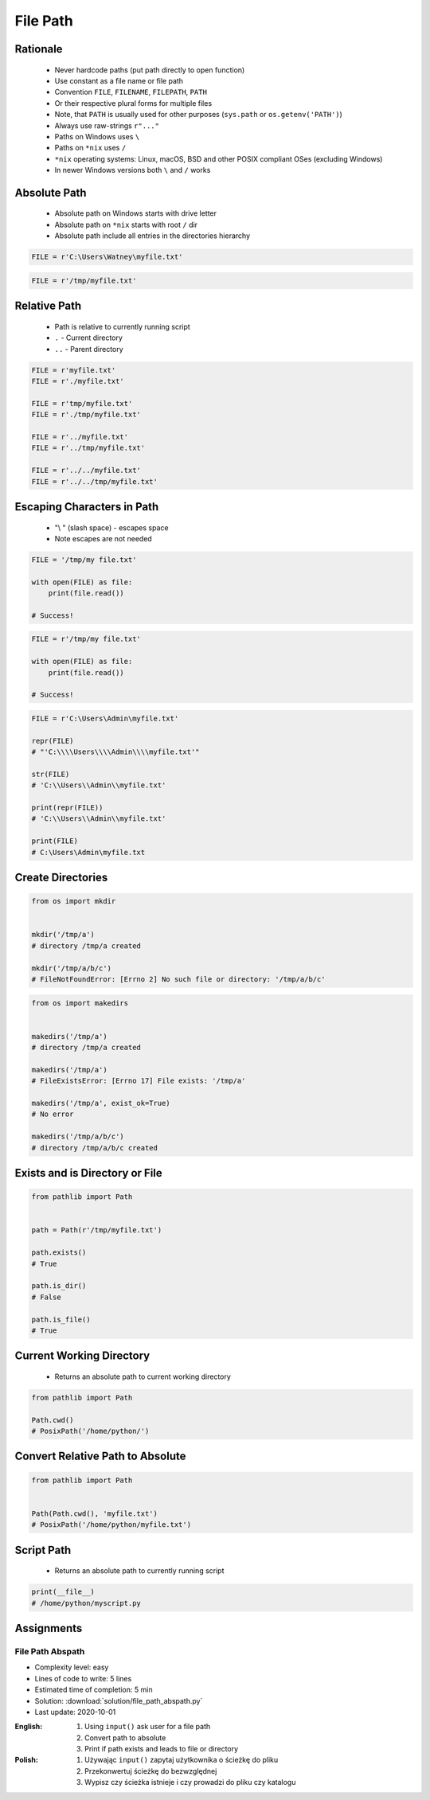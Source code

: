 .. _Files Path:

*********
File Path
*********


Rationale
=========
.. highlights::
    * Never hardcode paths (put path directly to open function)
    * Use constant as a file name or file path
    * Convention ``FILE``, ``FILENAME``, ``FILEPATH``, ``PATH``
    * Or their respective plural forms for multiple files
    * Note, that ``PATH`` is usually used for other purposes (``sys.path`` or ``os.getenv('PATH')``)
    * Always use raw-strings ``r"..."``
    * Paths on Windows uses ``\``
    * Paths on ``*nix`` uses ``/``
    * ``*nix`` operating systems: Linux, macOS, BSD and other POSIX compliant OSes (excluding Windows)
    * In newer Windows versions both ``\`` and ``/`` works


Absolute Path
=============
.. highlights::
    * Absolute path on Windows starts with drive letter
    * Absolute path on ``*nix`` starts with root ``/`` dir
    * Absolute path include all entries in the directories hierarchy

.. code-block:: python

    FILE = r'C:\Users\Watney\myfile.txt'

.. code-block:: python

    FILE = r'/tmp/myfile.txt'


Relative Path
=============
.. highlights::
    * Path is relative to currently running script
    * ``.`` - Current directory
    * ``..`` - Parent directory

.. code-block:: python

    FILE = r'myfile.txt'
    FILE = r'./myfile.txt'

    FILE = r'tmp/myfile.txt'
    FILE = r'./tmp/myfile.txt'

    FILE = r'../myfile.txt'
    FILE = r'../tmp/myfile.txt'

    FILE = r'../../myfile.txt'
    FILE = r'../../tmp/myfile.txt'


Escaping Characters in Path
===========================
.. highlights::
    * "\\ " (slash space) - escapes space
    * Note escapes are not needed

.. code-block:: python

    FILE = '/tmp/my file.txt'

    with open(FILE) as file:
        print(file.read())

    # Success!

.. code-block:: python

    FILE = r'/tmp/my file.txt'

    with open(FILE) as file:
        print(file.read())

    # Success!

.. code-block:: python

    FILE = r'C:\Users\Admin\myfile.txt'

    repr(FILE)
    # "'C:\\\\Users\\\\Admin\\\\myfile.txt'"

    str(FILE)
    # 'C:\\Users\\Admin\\myfile.txt'

    print(repr(FILE))
    # 'C:\\Users\\Admin\\myfile.txt'

    print(FILE)
    # C:\Users\Admin\myfile.txt

Create Directories
==================
.. code-block:: python

    from os import mkdir


    mkdir('/tmp/a')
    # directory /tmp/a created

    mkdir('/tmp/a/b/c')
    # FileNotFoundError: [Errno 2] No such file or directory: '/tmp/a/b/c'

.. code-block:: python

    from os import makedirs


    makedirs('/tmp/a')
    # directory /tmp/a created

    makedirs('/tmp/a')
    # FileExistsError: [Errno 17] File exists: '/tmp/a'

    makedirs('/tmp/a', exist_ok=True)
    # No error

    makedirs('/tmp/a/b/c')
    # directory /tmp/a/b/c created


Exists and is Directory or File
===============================
.. code-block:: python

    from pathlib import Path


    path = Path(r'/tmp/myfile.txt')

    path.exists()
    # True

    path.is_dir()
    # False

    path.is_file()
    # True

Current Working Directory
=========================
.. highlights::
    * Returns an absolute path to current working directory

.. code-block:: python

    from pathlib import Path

    Path.cwd()
    # PosixPath('/home/python/')


Convert Relative Path to Absolute
=================================
.. code-block:: python

    from pathlib import Path


    Path(Path.cwd(), 'myfile.txt')
    # PosixPath('/home/python/myfile.txt')


Script Path
===========
.. highlights::
    * Returns an absolute path to currently running script

.. code-block:: python

    print(__file__)
    # /home/python/myscript.py


Assignments
===========

File Path Abspath
-----------------
* Complexity level: easy
* Lines of code to write: 5 lines
* Estimated time of completion: 5 min
* Solution: :download:`solution/file_path_abspath.py`
* Last update: 2020-10-01

:English:
    #. Using ``input()`` ask user for a file path
    #. Convert path to absolute
    #. Print if path exists and leads to file or directory

:Polish:
    #. Używając ``input()`` zapytaj użytkownika o ścieżkę do pliku
    #. Przekonwertuj ścieżkę do bezwzględnej
    #. Wypisz czy ścieżka istnieje i czy prowadzi do pliku czy katalogu

